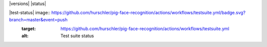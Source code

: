 
|  |license| |versions| |status| |contributors|
|  |docs| |codecov|

|test-status| image:: https://github.com/hurschler/pig-face-recognition/actions/workflows/testsuite.yml/badge.svg?branch=master&event=push
    :target: https://github.com/hurschler/pig-face-recognition/actions/workflows/testsuite.yml
    :alt: Test suite status
.. |quality-status| image:: https://github.com/hurschler/pig-face-recognition/actions/workflows/quality.yml/badge.svg?branch=master&event=push
    :target: https://github.com/hurschler/pig-face-recognition/actions/workflows/quality.yml
    :alt: Quality check status
.. |docs| image:: https://readthedocs.org/projects/badge/?version=latest&style=flat
    :target: https://coverage.readthedocs.io/
    :alt: Documentation
.. |reqs| image:: https://requires.io/github/hurschler/pig-face-recognition/requirements.svg?branch=master
    :target: https://requires.io/github/hurschler/pig-face-recognition/requirements/?branch=master
    :alt: Requirements status
.. |license| image:: https://img.shields.io/pypi/l/coverage.svg
    :target: https://pypi.org/project/coverage/
    :alt: License
.. |codecov| image:: https://codecov.io/github/hurschler/pig-face-recognition/coverage.svg?branch=master&precision=2
    :target: https://codecov.io/github/hurschler/pig-face-recognition?branch=master
    :alt: Coverage!
.. |contributors| image:: https://img.shields.io/github/contributors/hurschler/coveragepy.svg?logo=github
    :target: https://github.com/hurschler/pig-face-recognition/pig-face-recognition/graphs/contributors
    :alt: Contributors
